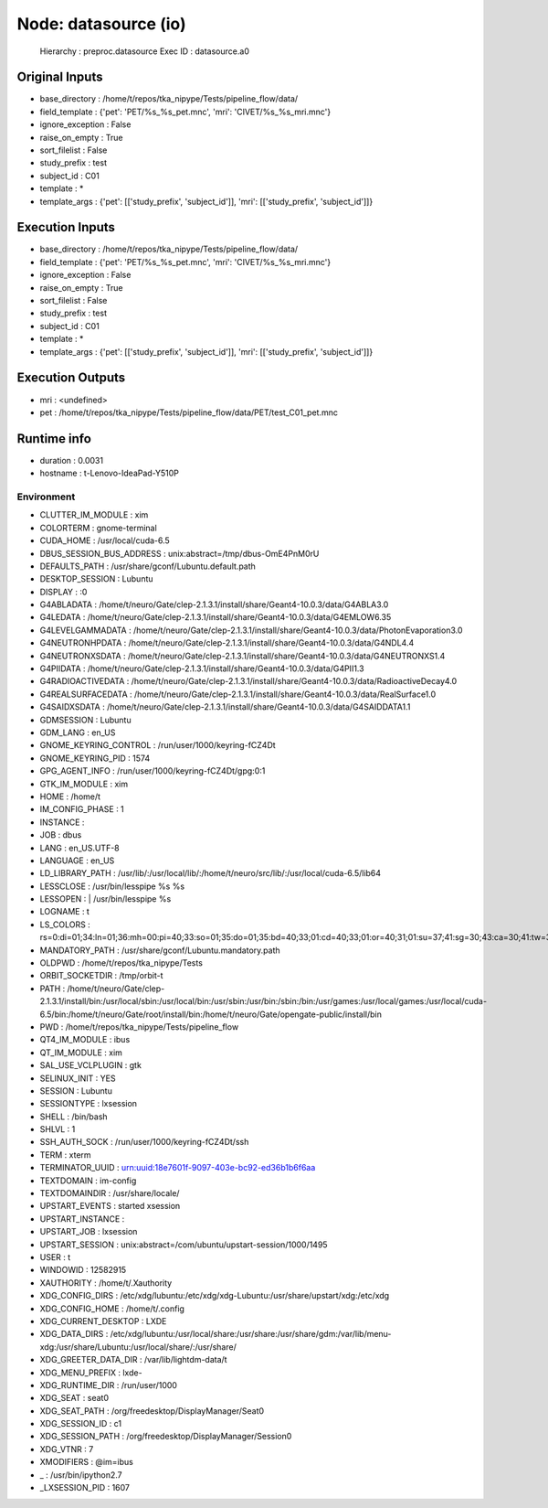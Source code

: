 Node: datasource (io)
=====================

 Hierarchy : preproc.datasource
 Exec ID : datasource.a0

Original Inputs
---------------

* base_directory : /home/t/repos/tka_nipype/Tests/pipeline_flow/data/
* field_template : {'pet': 'PET/%s_%s_pet.mnc', 'mri': 'CIVET/%s_%s_mri.mnc'}
* ignore_exception : False
* raise_on_empty : True
* sort_filelist : False
* study_prefix : test
* subject_id : C01
* template : *
* template_args : {'pet': [['study_prefix', 'subject_id']], 'mri': [['study_prefix', 'subject_id']]}

Execution Inputs
----------------

* base_directory : /home/t/repos/tka_nipype/Tests/pipeline_flow/data/
* field_template : {'pet': 'PET/%s_%s_pet.mnc', 'mri': 'CIVET/%s_%s_mri.mnc'}
* ignore_exception : False
* raise_on_empty : True
* sort_filelist : False
* study_prefix : test
* subject_id : C01
* template : *
* template_args : {'pet': [['study_prefix', 'subject_id']], 'mri': [['study_prefix', 'subject_id']]}

Execution Outputs
-----------------

* mri : <undefined>
* pet : /home/t/repos/tka_nipype/Tests/pipeline_flow/data/PET/test_C01_pet.mnc

Runtime info
------------

* duration : 0.0031
* hostname : t-Lenovo-IdeaPad-Y510P

Environment
~~~~~~~~~~~

* CLUTTER_IM_MODULE : xim
* COLORTERM : gnome-terminal
* CUDA_HOME : /usr/local/cuda-6.5
* DBUS_SESSION_BUS_ADDRESS : unix:abstract=/tmp/dbus-OmE4PnM0rU
* DEFAULTS_PATH : /usr/share/gconf/Lubuntu.default.path
* DESKTOP_SESSION : Lubuntu
* DISPLAY : :0
* G4ABLADATA : /home/t/neuro/Gate/clep-2.1.3.1/install/share/Geant4-10.0.3/data/G4ABLA3.0
* G4LEDATA : /home/t/neuro/Gate/clep-2.1.3.1/install/share/Geant4-10.0.3/data/G4EMLOW6.35
* G4LEVELGAMMADATA : /home/t/neuro/Gate/clep-2.1.3.1/install/share/Geant4-10.0.3/data/PhotonEvaporation3.0
* G4NEUTRONHPDATA : /home/t/neuro/Gate/clep-2.1.3.1/install/share/Geant4-10.0.3/data/G4NDL4.4
* G4NEUTRONXSDATA : /home/t/neuro/Gate/clep-2.1.3.1/install/share/Geant4-10.0.3/data/G4NEUTRONXS1.4
* G4PIIDATA : /home/t/neuro/Gate/clep-2.1.3.1/install/share/Geant4-10.0.3/data/G4PII1.3
* G4RADIOACTIVEDATA : /home/t/neuro/Gate/clep-2.1.3.1/install/share/Geant4-10.0.3/data/RadioactiveDecay4.0
* G4REALSURFACEDATA : /home/t/neuro/Gate/clep-2.1.3.1/install/share/Geant4-10.0.3/data/RealSurface1.0
* G4SAIDXSDATA : /home/t/neuro/Gate/clep-2.1.3.1/install/share/Geant4-10.0.3/data/G4SAIDDATA1.1
* GDMSESSION : Lubuntu
* GDM_LANG : en_US
* GNOME_KEYRING_CONTROL : /run/user/1000/keyring-fCZ4Dt
* GNOME_KEYRING_PID : 1574
* GPG_AGENT_INFO : /run/user/1000/keyring-fCZ4Dt/gpg:0:1
* GTK_IM_MODULE : xim
* HOME : /home/t
* IM_CONFIG_PHASE : 1
* INSTANCE : 
* JOB : dbus
* LANG : en_US.UTF-8
* LANGUAGE : en_US
* LD_LIBRARY_PATH : /usr/lib/:/usr/local/lib/:/home/t/neuro/src/lib/:/usr/local/cuda-6.5/lib64
* LESSCLOSE : /usr/bin/lesspipe %s %s
* LESSOPEN : | /usr/bin/lesspipe %s
* LOGNAME : t
* LS_COLORS : rs=0:di=01;34:ln=01;36:mh=00:pi=40;33:so=01;35:do=01;35:bd=40;33;01:cd=40;33;01:or=40;31;01:su=37;41:sg=30;43:ca=30;41:tw=30;42:ow=34;42:st=37;44:ex=01;32:*.tar=01;31:*.tgz=01;31:*.arj=01;31:*.taz=01;31:*.lzh=01;31:*.lzma=01;31:*.tlz=01;31:*.txz=01;31:*.zip=01;31:*.z=01;31:*.Z=01;31:*.dz=01;31:*.gz=01;31:*.lz=01;31:*.xz=01;31:*.bz2=01;31:*.bz=01;31:*.tbz=01;31:*.tbz2=01;31:*.tz=01;31:*.deb=01;31:*.rpm=01;31:*.jar=01;31:*.war=01;31:*.ear=01;31:*.sar=01;31:*.rar=01;31:*.ace=01;31:*.zoo=01;31:*.cpio=01;31:*.7z=01;31:*.rz=01;31:*.jpg=01;35:*.jpeg=01;35:*.gif=01;35:*.bmp=01;35:*.pbm=01;35:*.pgm=01;35:*.ppm=01;35:*.tga=01;35:*.xbm=01;35:*.xpm=01;35:*.tif=01;35:*.tiff=01;35:*.png=01;35:*.svg=01;35:*.svgz=01;35:*.mng=01;35:*.pcx=01;35:*.mov=01;35:*.mpg=01;35:*.mpeg=01;35:*.m2v=01;35:*.mkv=01;35:*.webm=01;35:*.ogm=01;35:*.mp4=01;35:*.m4v=01;35:*.mp4v=01;35:*.vob=01;35:*.qt=01;35:*.nuv=01;35:*.wmv=01;35:*.asf=01;35:*.rm=01;35:*.rmvb=01;35:*.flc=01;35:*.avi=01;35:*.fli=01;35:*.flv=01;35:*.gl=01;35:*.dl=01;35:*.xcf=01;35:*.xwd=01;35:*.yuv=01;35:*.cgm=01;35:*.emf=01;35:*.axv=01;35:*.anx=01;35:*.ogv=01;35:*.ogx=01;35:*.aac=00;36:*.au=00;36:*.flac=00;36:*.mid=00;36:*.midi=00;36:*.mka=00;36:*.mp3=00;36:*.mpc=00;36:*.ogg=00;36:*.ra=00;36:*.wav=00;36:*.axa=00;36:*.oga=00;36:*.spx=00;36:*.xspf=00;36:
* MANDATORY_PATH : /usr/share/gconf/Lubuntu.mandatory.path
* OLDPWD : /home/t/repos/tka_nipype/Tests
* ORBIT_SOCKETDIR : /tmp/orbit-t
* PATH : /home/t/neuro/Gate/clep-2.1.3.1/install/bin:/usr/local/sbin:/usr/local/bin:/usr/sbin:/usr/bin:/sbin:/bin:/usr/games:/usr/local/games:/usr/local/cuda-6.5/bin:/home/t/neuro/Gate/root/install/bin:/home/t/neuro/Gate/opengate-public/install/bin
* PWD : /home/t/repos/tka_nipype/Tests/pipeline_flow
* QT4_IM_MODULE : ibus
* QT_IM_MODULE : xim
* SAL_USE_VCLPLUGIN : gtk
* SELINUX_INIT : YES
* SESSION : Lubuntu
* SESSIONTYPE : lxsession
* SHELL : /bin/bash
* SHLVL : 1
* SSH_AUTH_SOCK : /run/user/1000/keyring-fCZ4Dt/ssh
* TERM : xterm
* TERMINATOR_UUID : urn:uuid:18e7601f-9097-403e-bc92-ed36b1b6f6aa
* TEXTDOMAIN : im-config
* TEXTDOMAINDIR : /usr/share/locale/
* UPSTART_EVENTS : started xsession
* UPSTART_INSTANCE : 
* UPSTART_JOB : lxsession
* UPSTART_SESSION : unix:abstract=/com/ubuntu/upstart-session/1000/1495
* USER : t
* WINDOWID : 12582915
* XAUTHORITY : /home/t/.Xauthority
* XDG_CONFIG_DIRS : /etc/xdg/lubuntu:/etc/xdg/xdg-Lubuntu:/usr/share/upstart/xdg:/etc/xdg
* XDG_CONFIG_HOME : /home/t/.config
* XDG_CURRENT_DESKTOP : LXDE
* XDG_DATA_DIRS : /etc/xdg/lubuntu:/usr/local/share:/usr/share:/usr/share/gdm:/var/lib/menu-xdg:/usr/share/Lubuntu:/usr/local/share/:/usr/share/
* XDG_GREETER_DATA_DIR : /var/lib/lightdm-data/t
* XDG_MENU_PREFIX : lxde-
* XDG_RUNTIME_DIR : /run/user/1000
* XDG_SEAT : seat0
* XDG_SEAT_PATH : /org/freedesktop/DisplayManager/Seat0
* XDG_SESSION_ID : c1
* XDG_SESSION_PATH : /org/freedesktop/DisplayManager/Session0
* XDG_VTNR : 7
* XMODIFIERS : @im=ibus
* _ : /usr/bin/ipython2.7
* _LXSESSION_PID : 1607


